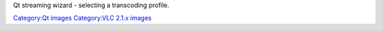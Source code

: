 Qt streaming wizard - selecting a transcoding profile.

`Category:Qt images <Category:Qt_images>`__ `Category:VLC 2.1.x images <Category:VLC_2.1.x_images>`__
